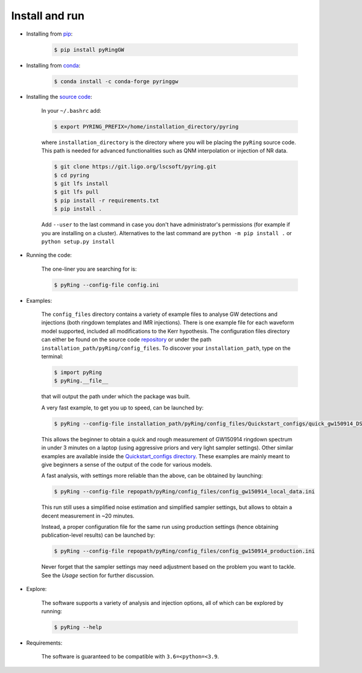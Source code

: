 Install and run
---------------

- Installing from `pip <https://pypi.org/project/pyRingGW>`_:
   
   .. code-block:: bash

      $ pip install pyRingGW

- Installing from `conda <https://anaconda.org/conda-forge/pyringgw>`_:
   
   .. code-block:: bash

      $ conda install -c conda-forge pyringgw
   
- Installing the `source code <https://git.ligo.org/lscsoft/pyring>`_:
   
   In your ``~/.bashrc`` add:  

   .. code-block:: bash

      $ export PYRING_PREFIX=/home/installation_directory/pyring  

   where ``installation_directory`` is the directory where you will be placing the ``pyRing`` source code. This path is needed for advanced functionalities such as QNM interpolation or injection of NR data.

   .. code-block:: bash

         $ git clone https://git.ligo.org/lscsoft/pyring.git 
         $ cd pyring
         $ git lfs install 
         $ git lfs pull  
         $ pip install -r requirements.txt
         $ pip install .  
   
   Add ``--user`` to the last command in case you don't have administrator's permissions (for example if you are installing on a cluster).    
   Alternatives to the last command are ``python -m pip install .`` or ``python setup.py install``  

- Running the code:

   The one-liner you are searching for is:
   
   .. code-block:: bash
   
      $ pyRing --config-file config.ini


- Examples:

   The ``config_files`` directory contains a variety of example files to analyse GW detections and injections (both ringdown templates and IMR injections). There is one example file for each waveform model supported, included all modifications to the Kerr hypothesis.
   The configuration files directory can either be found on the source code `repository <https://git.ligo.org/lscsoft/pyring/-/tree/master/pyRing/config_files>`_ or under the path ``installation_path/pyRing/config_files``. 
   To discover your ``installation_path``, type on the terminal:  

   .. code-block:: bash
   
      $ import pyRing
      $ pyRing.__file__

   that will output the path under which the package was built.
 
   A very fast example, to get you up to speed, can be launched by:
   
   .. code-block:: bash
     
      $ pyRing --config-file installation_path/pyRing/config_files/Quickstart_configs/quick_gw150914_DS.ini

   This allows the beginner to obtain a quick and rough measurement of GW150914 ringdown spectrum in under 3 minutes on a laptop (using aggressive priors and very light sampler settings).
   Other similar examples are available inside the `Quickstart_configs directory <https://git.ligo.org/lscsoft/pyring/-/tree/master/pyRing/config_files/Quickstart_configs>`_. These examples are mainly meant to give beginners a sense of the output of the code for various models.  
 
   A fast analysis, with settings more reliable than the above, can be obtained by launching:
   
   .. code-block:: bash
     
      $ pyRing --config-file repopath/pyRing/config_files/config_gw150914_local_data.ini

   This run still uses a simplified noise estimation and simplified sampler settings, but allows to obtain a decent measurement in ~20 minutes.

   Instead, a proper configuration file for the same run using production settings (hence obtaining publication-level results) can be launched by:

   .. code-block:: bash
   
      $ pyRing --config-file repopath/pyRing/config_files/config_gw150914_production.ini
   
   Never forget that the sampler settings may need adjustment based on the problem you want to tackle.
   See the `Usage` section for further discussion.

- Explore:

   The software supports a variety of analysis and injection options, all of which can be explored by running:

   .. code-block:: bash

      $ pyRing --help 

- Requirements:
 
   The software is guaranteed to be compatible with ``3.6=<python=<3.9``.
